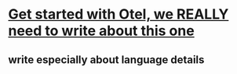 * [[https://www.youtube.com/watch?v=Txe4ji4EDUA][Get started with Otel, we REALLY need to write about this one]]
** write especially about language details
** 
